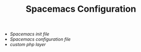 #+TITLE: Spacemacs Configuration
- [[init.el][Spacemacs init file]]
- [[config.org][Spacemacs configuration file]]
- [[layers/php][custom php layer]]
